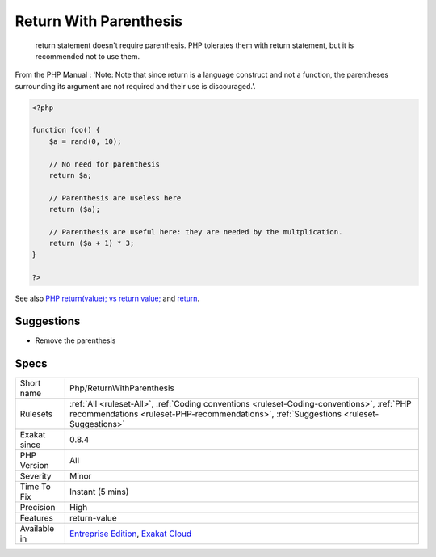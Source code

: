 .. _php-returnwithparenthesis:

.. _return-with-parenthesis:

Return With Parenthesis
+++++++++++++++++++++++

  return statement doesn't require parenthesis. PHP tolerates them with return statement, but it is recommended not to use them. 

From the PHP Manual : 'Note: Note that since return is a language construct and not a function, the parentheses surrounding its argument are not required and their use is discouraged.'.


.. code-block:: php
   
   <?php
   
   function foo() {
       $a = rand(0, 10);
   
       // No need for parenthesis
       return $a;
   
       // Parenthesis are useless here
       return ($a);
   
       // Parenthesis are useful here: they are needed by the multplication.
       return ($a + 1) * 3;
   }
   
   ?>

See also `PHP return(value); vs return value; <https://stackoverflow.com/questions/2921843/php-returnvalue-vs-return-value>`_ and `return <https://www.php.net/manual/en/function.return.php>`_.


Suggestions
___________

* Remove the parenthesis




Specs
_____

+--------------+--------------------------------------------------------------------------------------------------------------------------------------------------------------------------------------+
| Short name   | Php/ReturnWithParenthesis                                                                                                                                                            |
+--------------+--------------------------------------------------------------------------------------------------------------------------------------------------------------------------------------+
| Rulesets     | :ref:`All <ruleset-All>`, :ref:`Coding conventions <ruleset-Coding-conventions>`, :ref:`PHP recommendations <ruleset-PHP-recommendations>`, :ref:`Suggestions <ruleset-Suggestions>` |
+--------------+--------------------------------------------------------------------------------------------------------------------------------------------------------------------------------------+
| Exakat since | 0.8.4                                                                                                                                                                                |
+--------------+--------------------------------------------------------------------------------------------------------------------------------------------------------------------------------------+
| PHP Version  | All                                                                                                                                                                                  |
+--------------+--------------------------------------------------------------------------------------------------------------------------------------------------------------------------------------+
| Severity     | Minor                                                                                                                                                                                |
+--------------+--------------------------------------------------------------------------------------------------------------------------------------------------------------------------------------+
| Time To Fix  | Instant (5 mins)                                                                                                                                                                     |
+--------------+--------------------------------------------------------------------------------------------------------------------------------------------------------------------------------------+
| Precision    | High                                                                                                                                                                                 |
+--------------+--------------------------------------------------------------------------------------------------------------------------------------------------------------------------------------+
| Features     | return-value                                                                                                                                                                         |
+--------------+--------------------------------------------------------------------------------------------------------------------------------------------------------------------------------------+
| Available in | `Entreprise Edition <https://www.exakat.io/entreprise-edition>`_, `Exakat Cloud <https://www.exakat.io/exakat-cloud/>`_                                                              |
+--------------+--------------------------------------------------------------------------------------------------------------------------------------------------------------------------------------+


